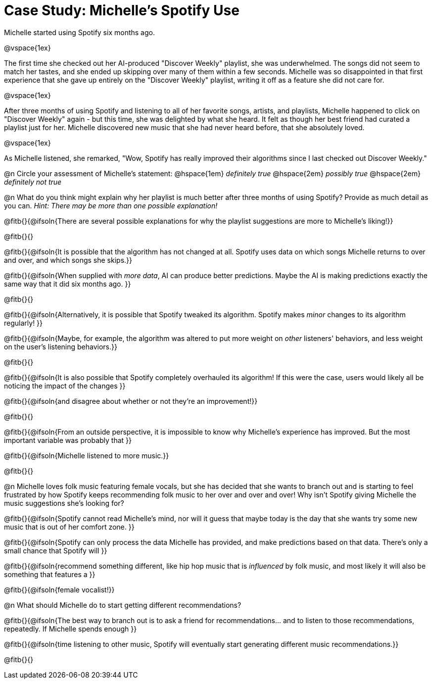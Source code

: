 = Case Study: Michelle's Spotify Use

Michelle started using Spotify six months ago.

@vspace{1ex}

The first time she checked out her AI-produced "Discover Weekly" playlist, she was underwhelmed. The songs did not seem to match her tastes, and she ended up skipping over many of them within a few seconds. Michelle was so disappointed in that first experience that she gave up entirely on the "Discover Weekly" playlist, writing it off as a feature she did not care for.

@vspace{1ex}

After three months of using Spotify and listening to all of her favorite songs, artists, and playlists, Michelle happened to click on "Discover Weekly" again - but this time, she was delighted by what she heard. It felt as though her best friend had curated a playlist just for her. Michelle discovered new music that she had never heard before, that she absolutely loved.

@vspace{1ex}

As Michelle listened, she remarked, "Wow, Spotify has really improved their algorithms since I last checked out Discover Weekly."

@n Circle your assessment of Michelle’s statement: @hspace{1em} _definitely true_ @hspace{2em} _possibly true_ @hspace{2em} _definitely not true_

@n What do you think might explain why her playlist is much better after three months of using Spotify? Provide as much detail as you can. _Hint: There may be more than one possible explanation!_

@fitb{}{@ifsoln{There are several possible explanations for why the playlist suggestions are more to Michelle's liking!}}

@fitb{}{}

@fitb{}{@ifsoln{It is possible that the algorithm has not changed at all. Spotify uses data on which songs Michelle returns to over and over, and which songs she skips.}}

@fitb{}{@ifsoln{When supplied with _more data_, AI can produce better predictions. Maybe the AI is making predictions exactly the same way that it did six months ago. }}

@fitb{}{}

@fitb{}{@ifsoln{Alternatively, it is possible that Spotify tweaked its algorithm. Spotify makes _minor_ changes to its algorithm regularly! }}

@fitb{}{@ifsoln{Maybe, for example, the algorithm was altered to put more weight on _other_ listeners' behaviors, and less weight on the user's listening behaviors.}}

@fitb{}{}

@fitb{}{@ifsoln{It is also possible that Spotify completely overhauled its algorithm! If this were the case, users would likely all be noticing the impact of the changes }}

@fitb{}{@ifsoln{and disagree about whether or not they're an improvement!}}

@fitb{}{}

@fitb{}{@ifsoln{From an outside perspective, it is impossible to know why Michelle's experience has improved. But the most important variable was probably that }}

@fitb{}{@ifsoln{Michelle listened to more music.}}

@fitb{}{}

@n Michelle loves folk music featuring female vocals, but she has decided that she wants to branch out and is starting to feel frustrated by how Spotify keeps recommending folk music to her over and over and over! Why isn't Spotify giving Michelle the music suggestions she's looking for?

@fitb{}{@ifsoln{Spotify cannot read Michelle's mind, nor will it guess that maybe today is the day that she wants try some new music that is out of her comfort zone. }}

@fitb{}{@ifsoln{Spotify can only process the data Michelle has provided, and make predictions based on that data. There's only  a small chance that Spotify will }}

@fitb{}{@ifsoln{recommend something different, like hip hop music that is _influenced_ by folk music, and most likely it will also be something that features a  }}

@fitb{}{@ifsoln{female vocalist!}}

@n What should Michelle do to start getting different recommendations?

@fitb{}{@ifsoln{The best way to branch out is to ask a friend for recommendations... and to listen to those recommendations, repeatedly. If Michelle spends enough  }}

@fitb{}{@ifsoln{time listening to other music, Spotify will eventually start generating different music recommendations.}}

@fitb{}{}






